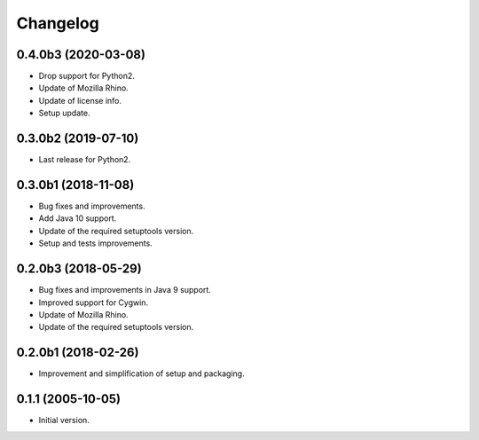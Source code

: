 Changelog
=========

0.4.0b3 (2020-03-08)
--------------------
- Drop support for Python2.
- Update of Mozilla Rhino.
- Update of license info.
- Setup update.

0.3.0b2 (2019-07-10)
--------------------
- Last release for Python2.

0.3.0b1 (2018-11-08)
--------------------
- Bug fixes and improvements.
- Add Java 10 support.
- Update of the required setuptools version.
- Setup and tests improvements.

0.2.0b3 (2018-05-29)
--------------------
- Bug fixes and improvements in Java 9 support.
- Improved support for Cygwin.
- Update of Mozilla Rhino.
- Update of the required setuptools version.

0.2.0b1 (2018-02-26)
--------------------
- Improvement and simplification of setup and packaging.

0.1.1 (2005-10-05)
------------------
- Initial version.
